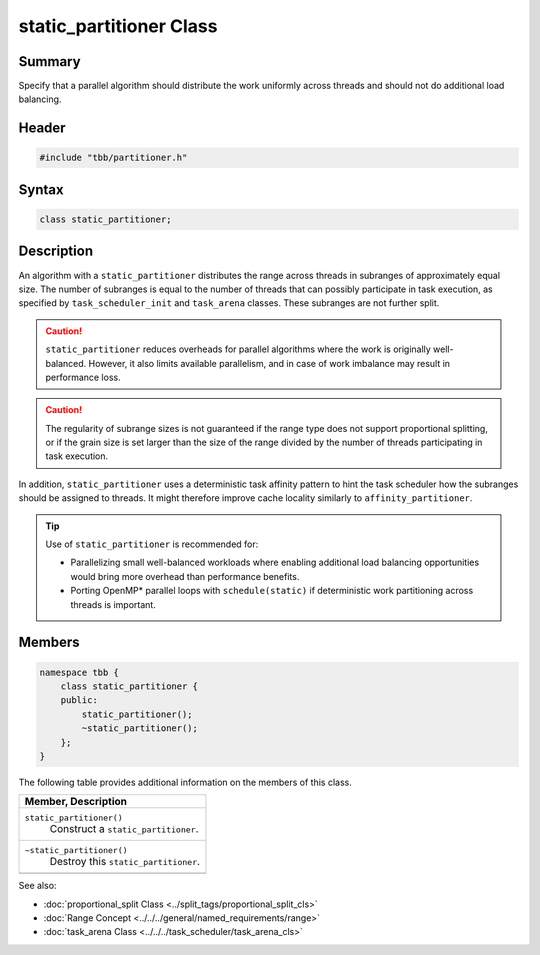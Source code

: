 ========================
static_partitioner Class
========================


Summary
-------

Specify that a parallel algorithm should distribute the work uniformly across threads and
should not do additional load balancing.

Header
------

.. code:: cpp

   #include "tbb/partitioner.h"
         


Syntax
------

.. code:: cpp

   class static_partitioner;


Description
-----------

An algorithm with a ``static_partitioner`` distributes the range across threads
in subranges of approximately equal size. The number of subranges is equal to the number of
threads that can possibly participate in task execution, as specified by
``task_scheduler_init`` and ``task_arena`` classes. These
subranges are not further split.

.. caution::

   ``static_partitioner`` reduces overheads for parallel algorithms
   where the work is originally well-balanced. However, it also limits available
   parallelism, and in case of work imbalance may result in performance loss.

.. caution::

   The regularity of subrange sizes is not guaranteed if the range type does not support
   proportional splitting, or if the grain size is set larger than the
   size of the range divided by the number of threads participating in task execution.

In addition, ``static_partitioner`` uses a deterministic task affinity pattern
to hint the task scheduler how the subranges should be assigned to threads. It might
therefore improve cache locality similarly to ``affinity_partitioner``.

.. tip::

   Use of ``static_partitioner`` is recommended for:
   
   * Parallelizing small well-balanced workloads where enabling additional load balancing
     opportunities would bring more overhead than performance benefits.
   * Porting OpenMP* parallel loops with ``schedule(static)`` if deterministic
     work partitioning across threads is important.
   


Members
-------

.. code:: cpp

   namespace tbb {
       class static_partitioner {
       public:
           static_partitioner();
           ~static_partitioner();
       };
   }
         

The following table provides additional information on the members of this class.

= ========================================================================================
\ Member, Description
==========================================================================================
\ ``static_partitioner()``
  \
  Construct a ``static_partitioner``.
------------------------------------------------------------------------------------------
\ ``~static_partitioner()``
  \
  Destroy this ``static_partitioner``.
------------------------------------------------------------------------------------------
= ========================================================================================


See also:

* :doc:`proportional_split Class <../split_tags/proportional_split_cls>`
* :doc:`Range Concept <../../../general/named_requirements/range>`
* :doc:`task_arena Class <../../../task_scheduler/task_arena_cls>`
